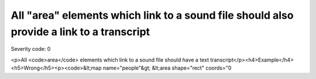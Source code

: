 ===============================
All "area" elements which link to a sound file should also provide a link to a transcript
===============================

Severity code: 0

.. php:class:: areaLinksToSoundFile

<p>All <code>area</code> elements which link to a sound file should have a text transcript</p><h4>Example</h4><h5>Wrong</h5><p><code>&lt;map name="people"&gt;  &lt;area shape="rect" coords="0
